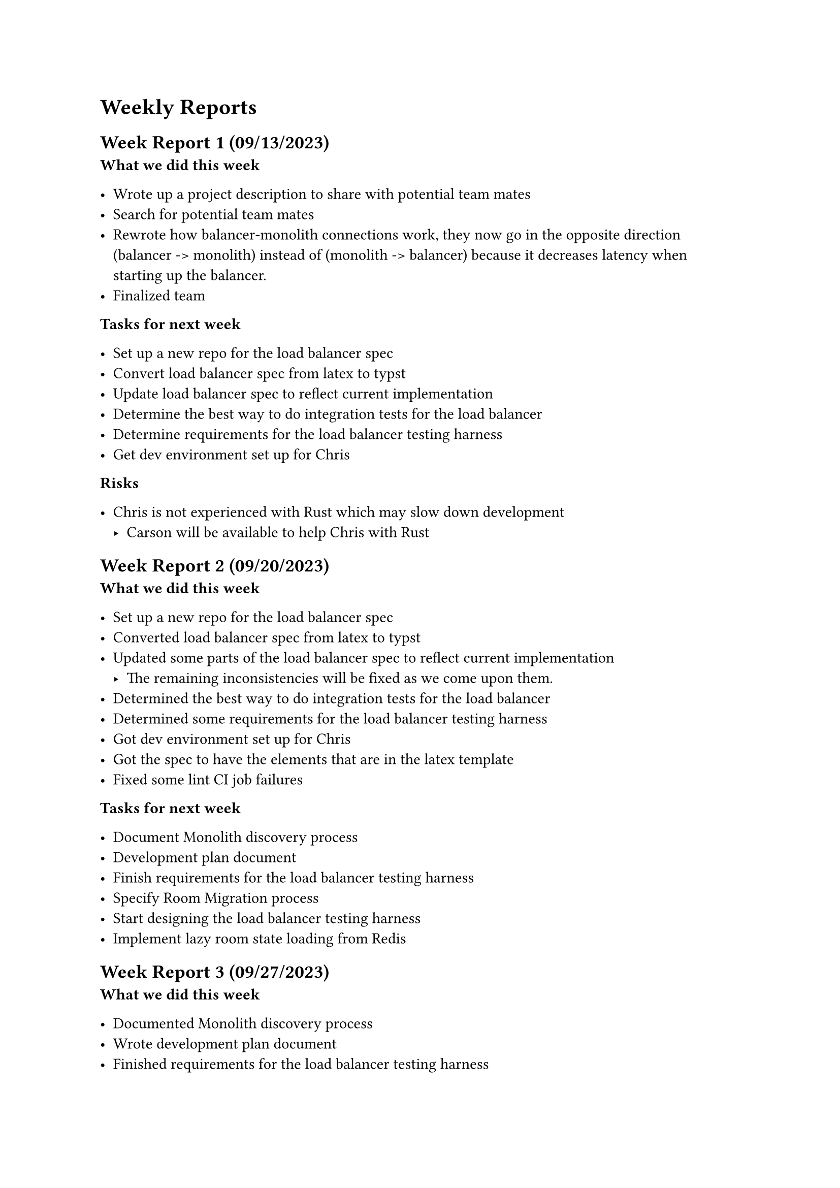 = Weekly Reports <reports>

== Week Report 1 (09/13/2023) <report-w1>

*What we did this week*

- Wrote up a project description to share with potential team mates
- Search for potential team mates
- Rewrote how balancer-monolith connections work, they now go in the opposite direction (balancer -> monolith) instead of (monolith -> balancer) because it decreases latency when starting up the balancer.
- Finalized team

*Tasks for next week*

- Set up a new repo for the load balancer spec
- Convert load balancer spec from latex to typst
- Update load balancer spec to reflect current implementation
- Determine the best way to do integration tests for the load balancer
- Determine requirements for the load balancer testing harness
- Get dev environment set up for Chris

*Risks*

- Chris is not experienced with Rust which may slow down development
	- Carson will be available to help Chris with Rust

== Week Report 2 (09/20/2023) <report-w2>

*What we did this week*

- Set up a new repo for the load balancer spec
- Converted load balancer spec from latex to typst
- Updated some parts of the load balancer spec to reflect current implementation
    - The remaining inconsistencies will be fixed as we come upon them.
- Determined the best way to do integration tests for the load balancer
- Determined some requirements for the load balancer testing harness
- Got dev environment set up for Chris
- Got the spec to have the elements that are in the latex template
- Fixed some lint CI job failures

*Tasks for next week*

- Document Monolith discovery process
- Development plan document
- Finish requirements for the load balancer testing harness
- Specify Room Migration process
- Start designing the load balancer testing harness
- Implement lazy room state loading from Redis

== Week Report 3 (09/27/2023) <report-w3>

*What we did this week*

- Documented Monolith discovery process
- Wrote development plan document
- Finished requirements for the load balancer testing harness
- Specified Room Migration process
- Started designing the load balancer testing harness
- Implemented lazy room state loading from Redis

*Tasks for next week*

- Continue designing the load balancer testing harness, prototype it
  - Emulated Monoliths, Clients
  - Test aggregation
- Dev plan slides for presentation
- Fix a bug in the load balancer, #link("https://github.com/dyc3/opentogethertube/issues/1076", [#1076])
- Fix some of the figures in the discovery chapter of the spec
-
